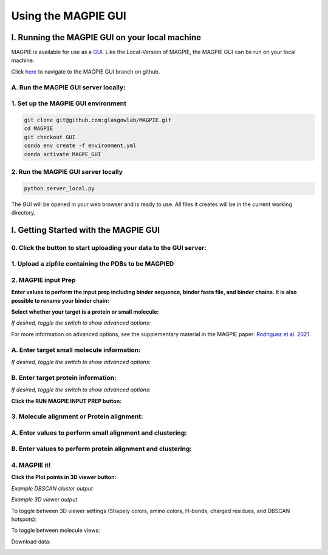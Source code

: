================================
Using the MAGPIE GUI
================================

I. Running the MAGPIE GUI on your local machine
================================================

MAGPIE is available for use as a `GUI <https://magpie-production.up.railway.app/>`_. Like the Local-Version of MAGPIE, the MAGPIE GUI can be run on your local machine.

Click `here <https://github.com/glasgowlab/MAGPIE/tree/GUI>`_ to navigate to the MAGPIE GUI branch on github.

A. Run the MAGPIE GUI server locally: 
--------------------------------------------------------
1. Set up the MAGPIE GUI environment
--------------------------------------

.. code-block:: bash

    git clone git@github.com:glasgowlab/MAGPIE.git
    cd MAGPIE
    git checkout GUI
    conda env create -f environment.yml
    conda activate MAGPE_GUI
   
2. Run the MAGPIE GUI server locally
--------------------------------

.. code-block:: bash

    python server_local.py

The GUI will be opened in your web browser and is ready to use. All files it creates will be in the current working directory.


I. Getting Started with the MAGPIE GUI
========================================

0. Click the button to start uploading your data to the GUI server: 
------------------------------------------------------------------------------------

.. image:: _static/GUI_start.png

1. Upload a zipfile containing the PDBs to be MAGPIED
-------------------------------------------------------

.. image:: _static/GUI_1.png

2. MAGPIE input Prep
--------------------------------------

**Enter values to perform the input prep including binder sequence, binder fasta file, and binder chains. It is also possible to rename your binder chain:**

.. image:: _static/GUI_2-1.png
   

**Select whether your target is a protein or small molecule:**

.. image:: _static/GUI_2-2.png

*If desired, toggle the switch to show advanced options:*

.. image:: _static/GUI_2-3.png

For more information on advanced options, see the supplementary material in the MAGPIE paper: `Rodriguez et al. 2021 <https://doi.org/10.1101/2021.06.29.450229>`_.

A. Enter target small molecule information:
--------------------------------------------

.. image:: _static/GUI_2_A1.png

*If desired, toggle the switch to show advanced options:*

B. Enter target protein information:
-------------------------------------

.. image:: _static/GUI_2_B1.png

*If desired, toggle the switch to show advanced options:*

**Click the RUN MAGPIE INPUT PREP button:**

.. image:: _static/GUI_run2.png

3. Molecule alignment or Protein alignment: 
--------------------------------------------

A. Enter values to perform small alignment and clustering:
----------------------------------------------------------

.. image:: _static/GUI_3_A1.png

B. Enter values to perform protein alignment and clustering:
--------------------------------------------------------------

.. image:: _static/GUI_3_B1.png


4. MAGPIE it!
--------------

.. image:: _static/GUI_4.png

**Click the Plot points in 3D viewer button:**

.. image:: _static/GUI_run4.png

*Example DBSCAN cluster output*

.. image:: _static/GUI_cluster.png

*Example 3D viewer output*

.. image:: _static/GUI_3D.png 

To toggle between 3D viewer settings (Shapely colors, amino colors, H-bonds, charged residues, and DBSCAN hotspots): 

.. image:: _static/GUI_options1.png

To toggle between molecule views: 

.. image:: _static/GUI_options2.png

Download data: 
 
.. image:: _static/GUI_download.png






